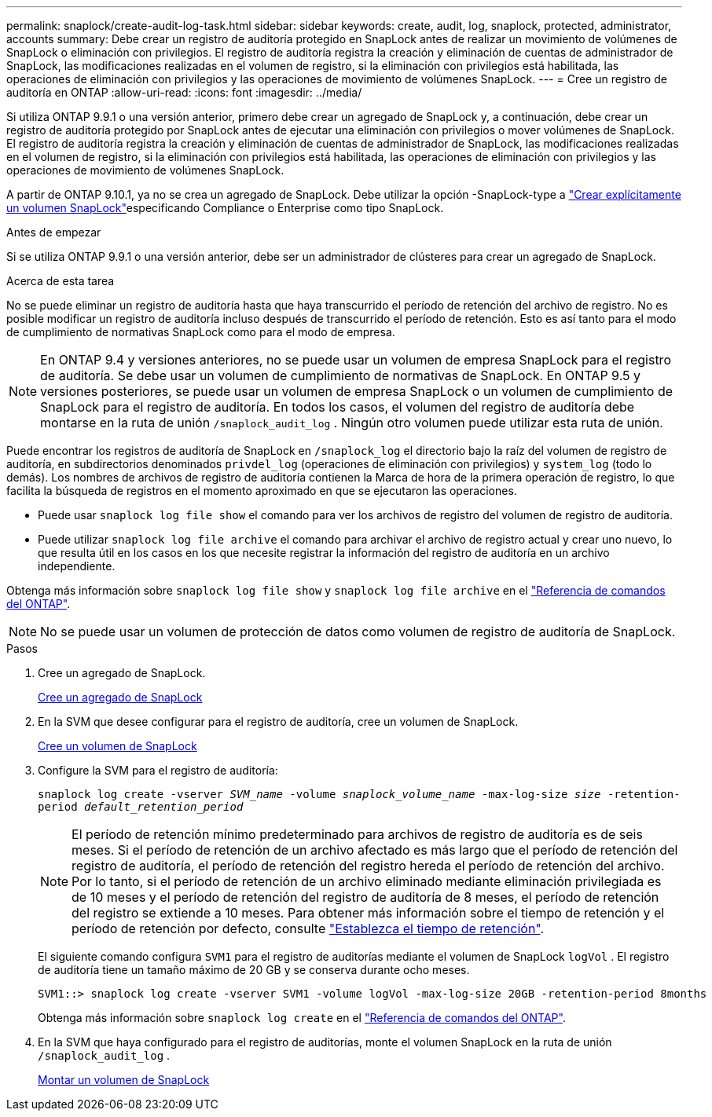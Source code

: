 ---
permalink: snaplock/create-audit-log-task.html 
sidebar: sidebar 
keywords: create, audit, log, snaplock, protected, administrator, accounts 
summary: Debe crear un registro de auditoría protegido en SnapLock antes de realizar un movimiento de volúmenes de SnapLock o eliminación con privilegios. El registro de auditoría registra la creación y eliminación de cuentas de administrador de SnapLock, las modificaciones realizadas en el volumen de registro, si la eliminación con privilegios está habilitada, las operaciones de eliminación con privilegios y las operaciones de movimiento de volúmenes SnapLock. 
---
= Cree un registro de auditoría en ONTAP
:allow-uri-read: 
:icons: font
:imagesdir: ../media/


[role="lead"]
Si utiliza ONTAP 9.9.1 o una versión anterior, primero debe crear un agregado de SnapLock y, a continuación, debe crear un registro de auditoría protegido por SnapLock antes de ejecutar una eliminación con privilegios o mover volúmenes de SnapLock. El registro de auditoría registra la creación y eliminación de cuentas de administrador de SnapLock, las modificaciones realizadas en el volumen de registro, si la eliminación con privilegios está habilitada, las operaciones de eliminación con privilegios y las operaciones de movimiento de volúmenes SnapLock.

A partir de ONTAP 9.10.1, ya no se crea un agregado de SnapLock. Debe utilizar la opción -SnapLock-type a link:../snaplock/create-snaplock-volume-task.html["Crear explícitamente un volumen SnapLock"]especificando Compliance o Enterprise como tipo SnapLock.

.Antes de empezar
Si se utiliza ONTAP 9.9.1 o una versión anterior, debe ser un administrador de clústeres para crear un agregado de SnapLock.

.Acerca de esta tarea
No se puede eliminar un registro de auditoría hasta que haya transcurrido el período de retención del archivo de registro. No es posible modificar un registro de auditoría incluso después de transcurrido el período de retención. Esto es así tanto para el modo de cumplimiento de normativas SnapLock como para el modo de empresa.

[NOTE]
====
En ONTAP 9.4 y versiones anteriores, no se puede usar un volumen de empresa SnapLock para el registro de auditoría. Se debe usar un volumen de cumplimiento de normativas de SnapLock. En ONTAP 9.5 y versiones posteriores, se puede usar un volumen de empresa SnapLock o un volumen de cumplimiento de SnapLock para el registro de auditoría. En todos los casos, el volumen del registro de auditoría debe montarse en la ruta de unión `/snaplock_audit_log` . Ningún otro volumen puede utilizar esta ruta de unión.

====
Puede encontrar los registros de auditoría de SnapLock en `/snaplock_log` el directorio bajo la raíz del volumen de registro de auditoría, en subdirectorios denominados `privdel_log` (operaciones de eliminación con privilegios) y `system_log` (todo lo demás). Los nombres de archivos de registro de auditoría contienen la Marca de hora de la primera operación de registro, lo que facilita la búsqueda de registros en el momento aproximado en que se ejecutaron las operaciones.

* Puede usar `snaplock log file show` el comando para ver los archivos de registro del volumen de registro de auditoría.
* Puede utilizar `snaplock log file archive` el comando para archivar el archivo de registro actual y crear uno nuevo, lo que resulta útil en los casos en los que necesite registrar la información del registro de auditoría en un archivo independiente.


Obtenga más información sobre `snaplock log file show` y `snaplock log file archive` en el link:https://docs.netapp.com/us-en/ontap-cli/search.html?q=snaplock+log+file["Referencia de comandos del ONTAP"^].

[NOTE]
====
No se puede usar un volumen de protección de datos como volumen de registro de auditoría de SnapLock.

====
.Pasos
. Cree un agregado de SnapLock.
+
xref:create-snaplock-aggregate-task.adoc[Cree un agregado de SnapLock]

. En la SVM que desee configurar para el registro de auditoría, cree un volumen de SnapLock.
+
xref:create-snaplock-volume-task.adoc[Cree un volumen de SnapLock]

. Configure la SVM para el registro de auditoría:
+
`snaplock log create -vserver _SVM_name_ -volume _snaplock_volume_name_ -max-log-size _size_ -retention-period _default_retention_period_`

+
[NOTE]
====
El período de retención mínimo predeterminado para archivos de registro de auditoría es de seis meses. Si el período de retención de un archivo afectado es más largo que el período de retención del registro de auditoría, el período de retención del registro hereda el período de retención del archivo. Por lo tanto, si el período de retención de un archivo eliminado mediante eliminación privilegiada es de 10 meses y el período de retención del registro de auditoría de 8 meses, el período de retención del registro se extiende a 10 meses. Para obtener más información sobre el tiempo de retención y el período de retención por defecto, consulte link:../snaplock/set-retention-period-task.html["Establezca el tiempo de retención"].

====
+
El siguiente comando configura `SVM1` para el registro de auditorías mediante el volumen de SnapLock `logVol` . El registro de auditoría tiene un tamaño máximo de 20 GB y se conserva durante ocho meses.

+
[listing]
----
SVM1::> snaplock log create -vserver SVM1 -volume logVol -max-log-size 20GB -retention-period 8months
----
+
Obtenga más información sobre `snaplock log create` en el link:https://docs.netapp.com/us-en/ontap-cli/snaplock-log-create.html["Referencia de comandos del ONTAP"^].

. En la SVM que haya configurado para el registro de auditorías, monte el volumen SnapLock en la ruta de unión `/snaplock_audit_log` .
+
xref:mount-snaplock-volume-task.adoc[Montar un volumen de SnapLock]


